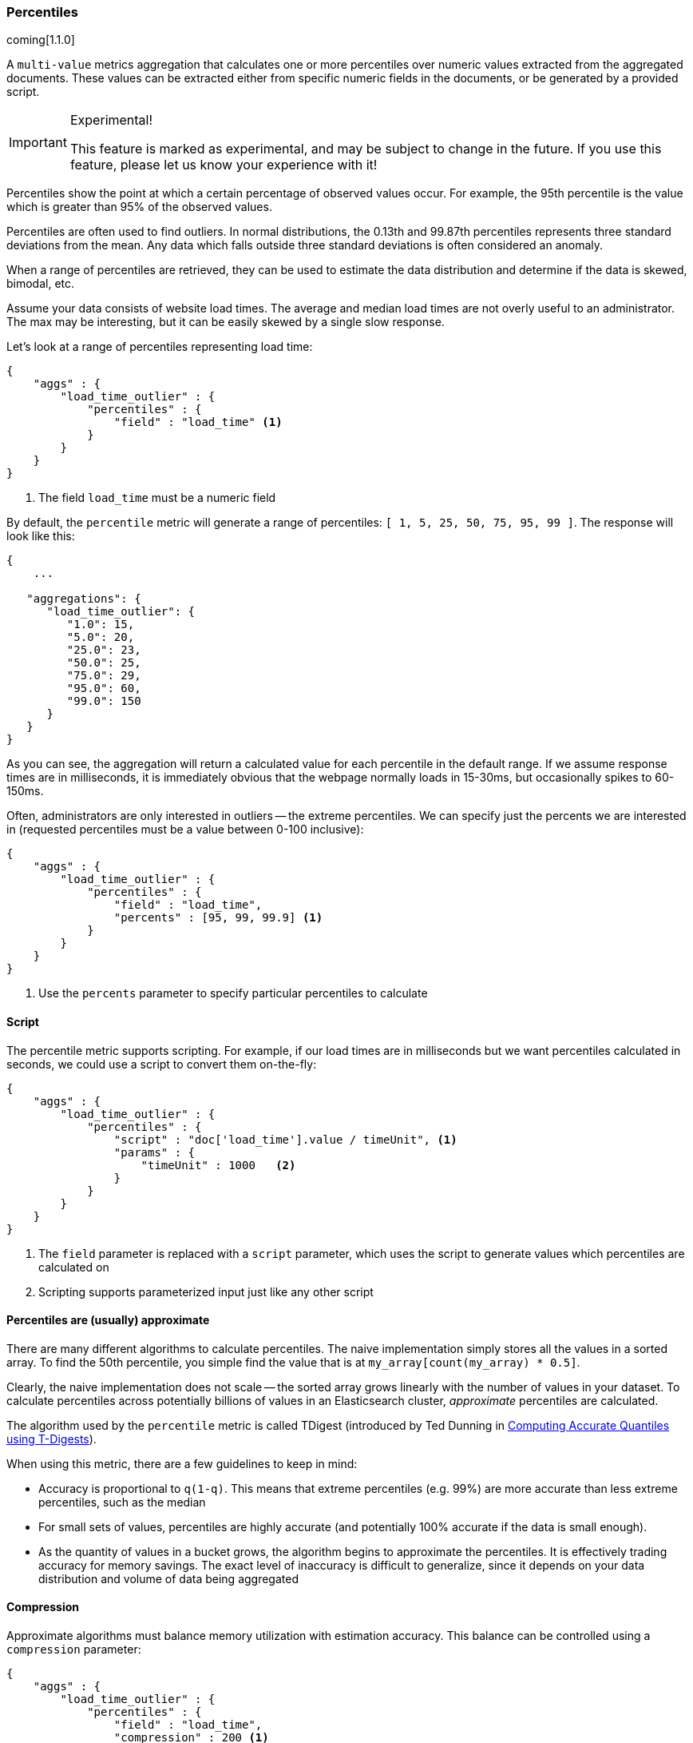 [[search-aggregations-metrics-percentile-aggregation]]
=== Percentiles

coming[1.1.0]

A `multi-value` metrics aggregation that calculates one or more percentiles
over numeric values extracted from the aggregated documents.  These values
can be extracted either from specific numeric fields in the documents, or
be generated by a provided script.

.Experimental!
[IMPORTANT]
=====
This feature is marked as experimental, and may be subject to change in the
future.  If you use this feature, please let us know your experience with it!
=====

Percentiles show the point at which a certain percentage of observed values
occur.  For example, the 95th percentile is the value which is greater than 95% 
of the observed values.

Percentiles are often used to find outliers.  In normal distributions, the 
0.13th and 99.87th percentiles represents three standard deviations from the 
mean.  Any data which falls outside three standard deviations is often considered
an anomaly.

When a range of percentiles are retrieved, they can be used to estimate the 
data distribution and determine if the data is skewed, bimodal, etc.

Assume your data consists of website load times.  The average and median
load times are not overly useful to an administrator.  The max may be interesting,
but it can be easily skewed by a single slow response.

Let's look at a range of percentiles representing load time:

[source,js]
--------------------------------------------------
{
    "aggs" : {
        "load_time_outlier" : { 
            "percentiles" : { 
                "field" : "load_time" <1>
            } 
        }
    }
}
--------------------------------------------------
<1> The field `load_time` must be a numeric field

By default, the `percentile` metric will generate a range of 
percentiles: `[ 1, 5, 25, 50, 75, 95, 99 ]`.  The response will look like this:

[source,js]
--------------------------------------------------
{
    ...

   "aggregations": {
      "load_time_outlier": {
         "1.0": 15,
         "5.0": 20,
         "25.0": 23,
         "50.0": 25,
         "75.0": 29,
         "95.0": 60,
         "99.0": 150
      }
   }
}
--------------------------------------------------

As you can see, the aggregation will return a calculated value for each percentile
in the default range.  If we assume response times are in milliseconds, it is 
immediately obvious that the webpage normally loads in 15-30ms, but occasionally
spikes to 60-150ms.  

Often, administrators are only interested in outliers -- the extreme percentiles.
We can specify just the percents we are interested in (requested percentiles 
must be a value between 0-100 inclusive):

[source,js]
--------------------------------------------------
{
    "aggs" : {
        "load_time_outlier" : { 
            "percentiles" : { 
                "field" : "load_time",
                "percents" : [95, 99, 99.9] <1>
            } 
        }
    }
}
--------------------------------------------------
<1> Use the `percents` parameter to specify particular percentiles to calculate



==== Script

The percentile metric supports scripting.  For example, if our load times
are in milliseconds but we want percentiles calculated in seconds, we could use
a script to convert them on-the-fly:

[source,js]
--------------------------------------------------
{
    "aggs" : {
        "load_time_outlier" : { 
            "percentiles" : { 
                "script" : "doc['load_time'].value / timeUnit", <1>
                "params" : {
                    "timeUnit" : 1000   <2>
                }
            } 
        }
    }
}
--------------------------------------------------
<1> The `field` parameter is replaced with a `script` parameter, which uses the
script to generate values which percentiles are calculated on
<2> Scripting supports parameterized input just like any other script

==== Percentiles are (usually) approximate

There are many different algorithms to calculate percentiles.  The naive 
implementation simply stores all the values in a sorted array.  To find the 50th
percentile, you simple find the value that is at `my_array[count(my_array) * 0.5]`.

Clearly, the naive implementation does not scale -- the sorted array grows
linearly with the number of values in your dataset.  To calculate percentiles
across potentially billions of values in an Elasticsearch cluster, _approximate_
percentiles are calculated.

The algorithm used by the `percentile` metric is called TDigest (introduced by
Ted Dunning in 
https://github.com/tdunning/t-digest/blob/master/docs/t-digest-paper/histo.pdf[Computing Accurate Quantiles using T-Digests]).

When using this metric, there are a few guidelines to keep in mind:

- Accuracy is proportional to `q(1-q)`.  This means that extreme percentiles (e.g. 99%)
are more accurate than less extreme percentiles, such as the median
- For small sets of values, percentiles are highly accurate (and potentially
100% accurate if the data is small enough).
- As the quantity of values in a bucket grows, the algorithm begins to approximate
the percentiles.  It is effectively trading accuracy for memory savings.  The 
exact level of inaccuracy is difficult to generalize, since it depends on your 
data distribution and volume of data being aggregated

==== Compression

Approximate algorithms must balance memory utilization with estimation accuracy.
This balance can be controlled using a `compression` parameter:

[source,js]
--------------------------------------------------
{
    "aggs" : {
        "load_time_outlier" : { 
            "percentiles" : { 
                "field" : "load_time",
                "compression" : 200 <1>
            } 
        }
    }
}
--------------------------------------------------
<1> Compression controls memory usage and approximation error

The TDigest algorithm uses a number of "nodes" to approximate percentiles -- the 
more nodes available, the higher the accuracy (and large memory footprint) proportional
to the volume of data.  The `compression` parameter limits the maximum number of 
nodes to `100 * compression`.

Therefore, by increasing the compression value, you can increase the accuracy of
your percentiles at the cost of more memory.  Larger compression values also
make the algorithm slower since the underlying tree data structure grows in size,
resulting in more expensive operations.  The default compression value is
`100`.

A "node" uses roughly 48 bytes of memory, so under worst-case scenarios (large amount
of data which arrives sorted and in-order) the default settings will produce a
TDigest roughly 480KB in size.  In practice data tends to be more random and
the TDigest will use less memory.
